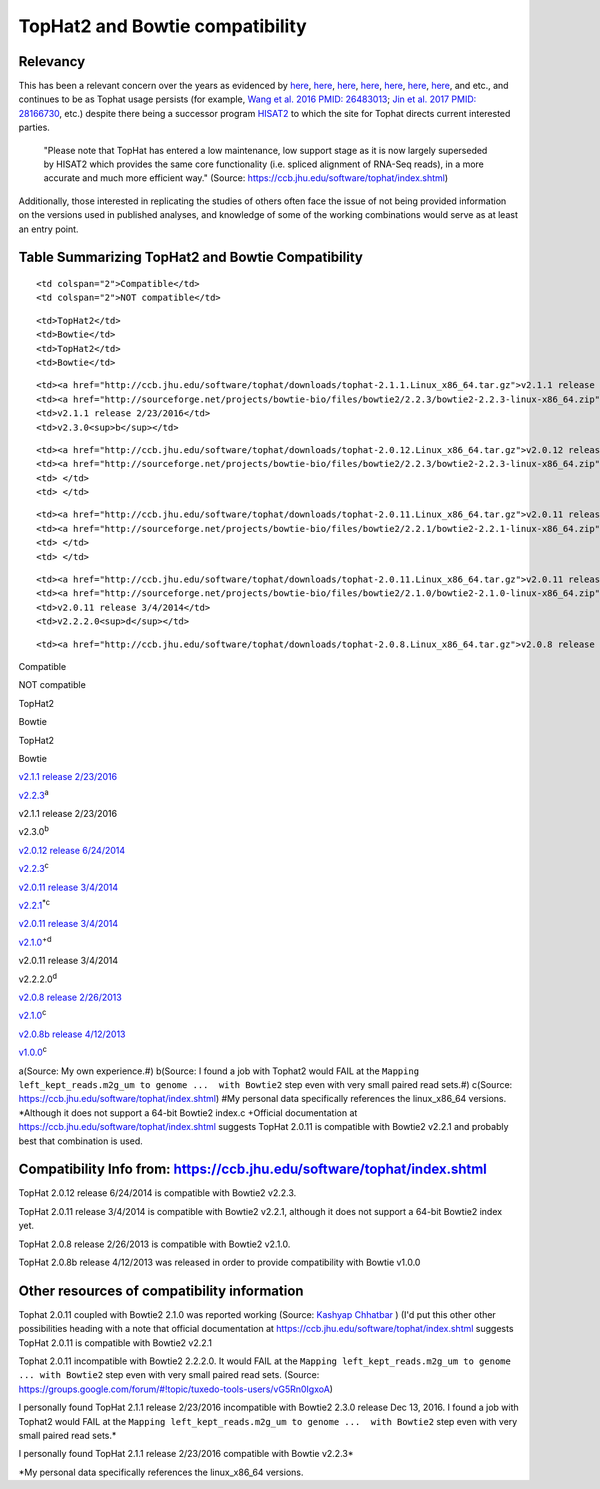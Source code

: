 .. contents::
   :depth: 3.0
..

TopHat2 and Bowtie compatibility
================================

Relevancy
---------

This has been a relevant concern over the years as evidenced by
`here <https://www.biostars.org/p/154060/>`__,
`here <http://genomebio.org/not-having-fun-with-tophat/>`__,
`here <http://seqanswers.com/forums/showthread.php?t=41254>`__,
`here <https://groups.google.com/forum/#!topic/tuxedo-tools-users/vG5Rn0IgxoA>`__,
`here <https://www.biostars.org/p/132408/>`__,
`here <https://ccb.jhu.edu/software/tophat/index.shtml>`__,
`here <http://seqanswers.com/forums/showthread.php?t=24676>`__, and
etc., and continues to be as Tophat usage persists (for example, `Wang
et al. 2016 PMID:
26483013 <https://www.ncbi.nlm.nih.gov/pubmed/26483013>`__; `Jin et al.
2017 PMID: 28166730 <https://www.ncbi.nlm.nih.gov/pubmed/28166730>`__,
etc.) despite there being a successor program
`HISAT2 <http://ccb.jhu.edu/software/hisat2/index.shtml>`__ to which the
site for Tophat directs current interested parties.

    "Please note that TopHat has entered a low maintenance, low support
    stage as it is now largely superseded by HISAT2 which provides the
    same core functionality (i.e. spliced alignment of RNA-Seq reads),
    in a more accurate and much more efficient way." (Source:
    https://ccb.jhu.edu/software/tophat/index.shtml)

Additionally, those interested in replicating the studies of others
often face the issue of not being provided information on the versions
used in published analyses, and knowledge of some of the working
combinations would serve as at least an entry point.

Table Summarizing TopHat2 and Bowtie Compatibility
--------------------------------------------------

.. raw:: html

   <table>

.. raw:: html

   <tr>

::

    <td colspan="2">Compatible</td>
    <td colspan="2">NOT compatible</td>

.. raw:: html

   </tr>

.. raw:: html

   <tr>

::

    <td>TopHat2</td>
    <td>Bowtie</td>
    <td>TopHat2</td>
    <td>Bowtie</td>

.. raw:: html

   </tr>

.. raw:: html

   <tr>

::

    <td><a href="http://ccb.jhu.edu/software/tophat/downloads/tophat-2.1.1.Linux_x86_64.tar.gz">v2.1.1 release 2/23/2016</a></td>
    <td><a href="http://sourceforge.net/projects/bowtie-bio/files/bowtie2/2.2.3/bowtie2-2.2.3-linux-x86_64.zip">v2.2.3</a><sup>a</sup></td>
    <td>v2.1.1 release 2/23/2016</td>
    <td>v2.3.0<sup>b</sup></td>

.. raw:: html

   </tr>

.. raw:: html

   <tr>

::

    <td><a href="http://ccb.jhu.edu/software/tophat/downloads/tophat-2.0.12.Linux_x86_64.tar.gz">v2.0.12 release 6/24/2014</a></td>
    <td><a href="http://sourceforge.net/projects/bowtie-bio/files/bowtie2/2.2.3/bowtie2-2.2.3-linux-x86_64.zip">v2.2.3</a><sup>c</sup></td>
    <td> </td>
    <td> </td>

.. raw:: html

   </tr>

.. raw:: html

   <tr>

::

    <td><a href="http://ccb.jhu.edu/software/tophat/downloads/tophat-2.0.11.Linux_x86_64.tar.gz">v2.0.11 release 3/4/2014</a></td>
    <td><a href="http://sourceforge.net/projects/bowtie-bio/files/bowtie2/2.2.1/bowtie2-2.2.1-linux-x86_64.zip">v2.2.1</a><sup>*</sup><sup>c</sup></td>
    <td> </td>
    <td> </td>

.. raw:: html

   </tr>

.. raw:: html

   <tr>

::

    <td><a href="http://ccb.jhu.edu/software/tophat/downloads/tophat-2.0.11.Linux_x86_64.tar.gz">v2.0.11 release 3/4/2014</a></td>
    <td><a href="http://sourceforge.net/projects/bowtie-bio/files/bowtie2/2.1.0/bowtie2-2.1.0-linux-x86_64.zip">v2.1.0</a><sup>+</sup><sup>d</sup></td>
    <td>v2.0.11 release 3/4/2014</td>
    <td>v2.2.2.0<sup>d</sup></td>

.. raw:: html

   </tr>

.. raw:: html

   <tr>

::

    <td><a href="http://ccb.jhu.edu/software/tophat/downloads/tophat-2.0.8.Linux_x86_64.tar.gz">v2.0.8 release 2/26/2013</a></td>
.. raw:: html

   <table>

.. raw:: html

   <tr>

.. raw:: html

   <td colspan="2">

Compatible

.. raw:: html

   </td>

.. raw:: html

   <td colspan="2">

NOT compatible

.. raw:: html

   </td>

.. raw:: html

   </tr>

.. raw:: html

   <tr>

.. raw:: html

   <td>

TopHat2

.. raw:: html

   </td>

.. raw:: html

   <td>

Bowtie

.. raw:: html

   </td>

.. raw:: html

   <td>

TopHat2

.. raw:: html

   </td>

.. raw:: html

   <td>

Bowtie

.. raw:: html

   </td>

.. raw:: html

   </tr>

.. raw:: html

   <tr>

.. raw:: html

   <td>

`v2.1.1 release 2/23/2016`_

.. raw:: html

   </td>

.. raw:: html

   <td>

`v2.2.3`_\ :sup:`a`

.. raw:: html

   </td>

.. raw:: html

   <td>

v2.1.1 release 2/23/2016

.. raw:: html

   </td>

.. raw:: html

   <td>

v2.3.0\ :sup:`b`

.. raw:: html

   </td>

.. raw:: html

   </tr>

.. raw:: html

   <tr>

.. raw:: html

   <td>

`v2.0.12 release 6/24/2014`_

.. raw:: html

   </td>

.. raw:: html

   <td>

`v2.2.3`_\ :sup:`c`

.. raw:: html

   </td>

.. raw:: html

   <td>

.. raw:: html

   </td>

.. raw:: html

   <td>

.. raw:: html

   </td>

.. raw:: html

   </tr>

.. raw:: html

   <tr>

.. raw:: html

   <td>

`v2.0.11 release 3/4/2014`_

.. raw:: html

   </td>

.. raw:: html

   <td>

`v2.2.1`_\ :sup:`\*c`

.. raw:: html

   </td>

.. raw:: html

   <td>

.. raw:: html

   </td>

.. raw:: html

   <td>

.. raw:: html

   </td>

.. raw:: html

   </tr>

.. raw:: html

   <tr>

.. raw:: html

   <td>

`v2.0.11 release 3/4/2014`_

.. raw:: html

   </td>

.. raw:: html

   <td>

`v2.1.0`_\ :sup:`+d`

.. raw:: html

   </td>

.. raw:: html

   <td>

v2.0.11 release 3/4/2014

.. raw:: html

   </td>

.. raw:: html

   <td>

v2.2.2.0\ :sup:`d`

.. raw:: html

   </td>

.. raw:: html

   </tr>

.. raw:: html

   <tr>

.. raw:: html

   <td>

`v2.0.8 release 2/26/2013`_

.. raw:: html

   </td>

.. raw:: html

   <td>

`v2.1.0`_\ :sup:`c`

.. raw:: html

   </td>

.. raw:: html

   <td>

.. raw:: html

   </td>

.. raw:: html

   <td>

.. raw:: html

   </td>

.. raw:: html

   </tr>

.. raw:: html

   <tr>

.. raw:: html

   <td>

`v2.0.8b release 4/12/2013`_

.. raw:: html

   </td>

.. raw:: html

   <td>

`v1.0.0`_\ :sup:`c`

.. raw:: html

   </td>

.. raw:: html

   <td>

.. raw:: html

   </td>

.. raw:: html

   <td>

.. raw:: html

   </td>

.. raw:: html

   </tr>

.. raw:: html

   </table>

.. _v2.1.1 release 2/23/2016: http://ccb.jhu.edu/software/tophat/downloads/tophat-2.1.1.Linux_x86_64.tar.gz
.. _v2.2.3: http://sourceforge.net/projects/bowtie-bio/files/bowtie2/2.2.3/bowtie2-2.2.3-linux-x86_64.zip
.. _v2.0.12 release 6/24/2014: http://ccb.jhu.edu/software/tophat/downloads/tophat-2.0.12.Linux_x86_64.tar.gz
.. _v2.0.11 release 3/4/2014: http://ccb.jhu.edu/software/tophat/downloads/tophat-2.0.11.Linux_x86_64.tar.gz
.. _v2.2.1: http://sourceforge.net/projects/bowtie-bio/files/bowtie2/2.2.1/bowtie2-2.2.1-linux-x86_64.zip
.. _v2.1.0: http://sourceforge.net/projects/bowtie-bio/files/bowtie2/2.1.0/bowtie2-2.1.0-linux-x86_64.zip
.. _v2.0.8 release 2/26/2013: http://ccb.jhu.edu/software/tophat/downloads/tophat-2.0.8.Linux_x86_64.tar.gz
.. _v2.0.8b release 4/12/2013: http://ccb.jhu.edu/software/tophat/downloads/tophat-2.0.8b.Linux_x86_64.tar.gz
.. _v1.0.0: https://sourceforge.net/projects/bowtie-bio/files/bowtie/1.0.0/bowtie-1.0.0-linux-x86_64.zip

a(Source: My own experience.#) b(Source: I found a job with Tophat2
would FAIL at the
``Mapping left_kept_reads.m2g_um to genome ...  with Bowtie2`` step even
with very small paired read sets.#) c(Source:
https://ccb.jhu.edu/software/tophat/index.shtml) #My personal data
specifically references the linux\_x86\_64 versions. \*Although it does
not support a 64-bit Bowtie2 index.c +Official documentation at
https://ccb.jhu.edu/software/tophat/index.shtml suggests TopHat 2.0.11
is compatible with Bowtie2 v2.2.1 and probably best that combination is
used.

Compatibility Info from: https://ccb.jhu.edu/software/tophat/index.shtml
------------------------------------------------------------------------

TopHat 2.0.12 release 6/24/2014 is compatible with Bowtie2 v2.2.3.

TopHat 2.0.11 release 3/4/2014 is compatible with Bowtie2 v2.2.1,
although it does not support a 64-bit Bowtie2 index yet.

TopHat 2.0.8 release 2/26/2013 is compatible with Bowtie2 v2.1.0.

TopHat 2.0.8b release 4/12/2013 was released in order to provide
compatibility with Bowtie v1.0.0

Other resources of compatibility information
--------------------------------------------

Tophat 2.0.11 coupled with Bowtie2 2.1.0 was reported working (Source:
`Kashyap Chhatbar <http://genomebio.org/not-having-fun-with-tophat/>`__
) (I'd put this other other possibilities heading with a note that
official documentation at
https://ccb.jhu.edu/software/tophat/index.shtml suggests TopHat 2.0.11
is compatible with Bowtie2 v2.2.1

Tophat 2.0.11 incompatible with Bowtie2 2.2.2.0. It would FAIL at the
``Mapping left_kept_reads.m2g_um to genome ... with Bowtie2`` step even
with very small paired read sets. (Source:
https://groups.google.com/forum/#!topic/tuxedo-tools-users/vG5Rn0IgxoA)

I personally found TopHat 2.1.1 release 2/23/2016 incompatible with
Bowtie2 2.3.0 release Dec 13, 2016. I found a job with Tophat2 would
FAIL at the
``Mapping left_kept_reads.m2g_um to genome ...  with Bowtie2`` step even
with very small paired read sets.\*

I personally found TopHat 2.1.1 release 2/23/2016 compatible with Bowtie
v2.2.3\*

\*My personal data specifically references the linux\_x86\_64 versions.

